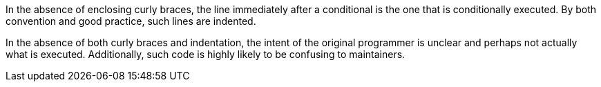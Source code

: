 In the absence of enclosing curly braces, the line immediately after a conditional is the one that is conditionally executed. By both convention and good practice, such lines are indented.

In the absence of both curly braces and indentation, the intent of the original programmer is unclear and perhaps not actually what is executed. Additionally, such code is highly likely to be confusing to maintainers.
